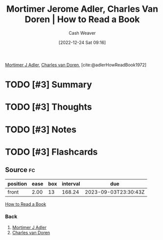 :PROPERTIES:
:ROAM_REFS: [cite:@adlerHowReadBook1972]
:ID:       52512c4c-d011-4cca-afd5-87db8442f9c3
:LAST_MODIFIED: [2023-03-19 Sun 10:50]
:END:
#+title: Mortimer Jerome Adler, Charles Van Doren | How to Read a Book
#+hugo_custom_front_matter: :slug "52512c4c-d011-4cca-afd5-87db8442f9c3"
#+author: Cash Weaver
#+date: [2022-12-24 Sat 09:16]
#+filetags: :has_todo:reference:

[[id:575a40fb-8d8e-4946-8f21-c3dcaafbfcc3][Mortimer J Adler]], [[id:3609e84d-7834-48dd-8a93-24d1cc653def][Charles van Doren]], [cite:@adlerHowReadBook1972]

* TODO [#3] Summary
* TODO [#3] Thoughts
* TODO [#3] Notes
* TODO [#3] Flashcards
** Source :fc:
:PROPERTIES:
:ID:       d21cf963-1f4a-4b02-b28a-141e2fb46942
:ANKI_NOTE_ID: 1640627805149
:FC_CREATED: 2021-12-27T17:56:45Z
:FC_TYPE:  normal
:END:
:REVIEW_DATA:
| position | ease | box | interval | due                  |
|----------+------+-----+----------+----------------------|
| front    | 2.00 |  13 |   168.24 | 2023-09-03T23:30:43Z |
:END:

[[id:52512c4c-d011-4cca-afd5-87db8442f9c3][How to Read a Book]]

*** Back
1. [[id:575a40fb-8d8e-4946-8f21-c3dcaafbfcc3][Mortimer J Adler]]
2. [[id:3609e84d-7834-48dd-8a93-24d1cc653def][Charles van Doren]]
#+print_bibliography: